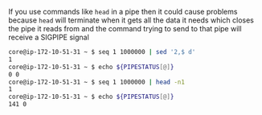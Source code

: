 If you use commands like ~head~ in a pipe then it could cause problems
because ~head~ will terminate when it gets all the data it needs which
closes the pipe it reads from and the command trying to send to that
pipe will receive a SIGPIPE signal
#+BEGIN_SRC sh
  core@ip-172-10-51-31 ~ $ seq 1 1000000 | sed '2,$ d'
  1
  core@ip-172-10-51-31 ~ $ echo ${PIPESTATUS[@]}
  0 0
  core@ip-172-10-51-31 ~ $ seq 1 1000000 | head -n1
  1
  core@ip-172-10-51-31 ~ $ echo ${PIPESTATUS[@]}
  141 0
#+END_SRC
